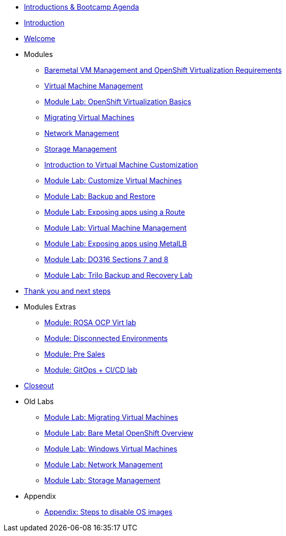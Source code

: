 * xref:00_introductions.adoc[Introductions & Bootcamp Agenda]
* xref:index.adoc[Introduction]
* xref:01_welcome.adoc[Welcome]

* Modules

** xref:module-01.adoc[Baremetal VM Management and OpenShift Virtualization Requirements]
** xref:module-00.adoc[Virtual Machine Management]
** xref:03_ocpv_basics.adoc[Module Lab: OpenShift Virtualization Basics]
** xref:module-05.adoc[Migrating Virtual Machines]
** xref:module-03.adoc[Network Management]
** xref:module-02.adoc[Storage Management]
** xref:module-04.adoc[Introduction to Virtual Machine Customization]
** xref:05_ocpv_customization.adoc[Module Lab: Customize Virtual Machines]
** xref:15_backup_restore.adoc[Module Lab: Backup and Restore]
** xref:19_service_route.adoc[Module Lab: Exposing apps using a Route]
** xref:07_vm_management.adoc[Module Lab: Virtual Machine Management]
** xref:20_metallb.adoc[Module Lab: Exposing apps using MetalLB]
** xref:04a_DO316.adoc[Module Lab: DO316 Sections 7 and 8]
** xref:17_trilio_backup.adoc[Module Lab: Trilo Backup and Recovery Lab]


* xref:04_thanks.adoc[Thank you and next steps]

* Modules Extras

** xref:23_ROSAVirt.adoc[Module: ROSA OCP Virt lab]
** xref:22_disconnected.adoc[Module: Disconnected Environments]
** xref:24_presales.adoc[Module: Pre Sales]
** xref:25_virtualization_gitops.adoc[Module: GitOps + CI/CD lab]
* xref:26_Closeout.adoc[Closeout]

* Old Labs

** xref:02_migrate_vms.adoc[Module Lab: Migrating Virtual Machines]
** xref:08_bare_metal.adoc[Module Lab: Bare Metal OpenShift Overview]
** xref:06_windows_vm.adoc[Module Lab: Windows Virtual Machines]
** xref:09_network_management.adoc[Module Lab: Network Management]
** xref:10_storage_management.adoc[Module Lab: Storage Management]

* Appendix

** xref:27_steps_to_disable_os_images.adoc[Appendix: Steps to disable OS images]

